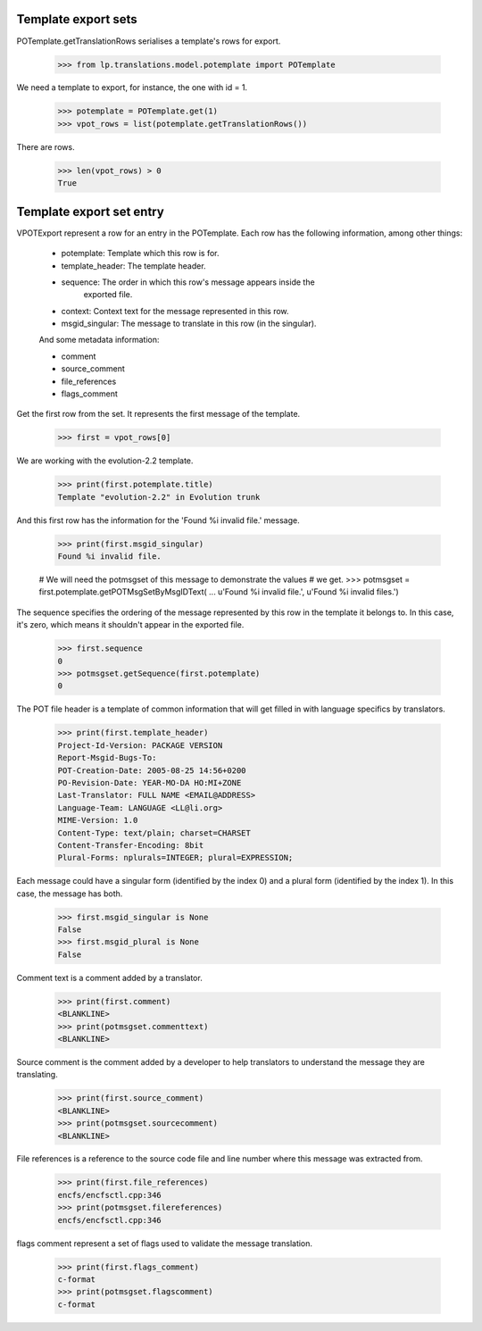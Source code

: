Template export sets
====================

POTemplate.getTranslationRows serialises a template's rows for export.

    >>> from lp.translations.model.potemplate import POTemplate

We need a template to export, for instance, the one with id = 1.

    >>> potemplate = POTemplate.get(1)
    >>> vpot_rows = list(potemplate.getTranslationRows())

There are rows.

    >>> len(vpot_rows) > 0
    True


Template export set entry
=========================

VPOTExport represent a row for an entry in the POTemplate. Each row has
the following information, among other things:

 * potemplate: Template which this row is for.
 * template_header: The template header.
 * sequence: The order in which this row's message appears inside the
       exported file.
 * context: Context text for the message represented in this row.
 * msgid_singular: The message to translate in this row (in the singular).

 And some metadata information:

 * comment
 * source_comment
 * file_references
 * flags_comment

Get the first row from the set. It represents the first message of the
template.

    >>> first = vpot_rows[0]

We are working with the evolution-2.2 template.

    >>> print(first.potemplate.title)
    Template "evolution-2.2" in Evolution trunk

And this first row has the information for the 'Found %i invalid file.'
message.

    >>> print(first.msgid_singular)
    Found %i invalid file.

    # We will need the potmsgset of this message to demonstrate the values
    # we get.
    >>> potmsgset = first.potemplate.getPOTMsgSetByMsgIDText(
    ...     u'Found %i invalid file.', u'Found %i invalid files.')

The sequence specifies the ordering of the message represented by this row in
the template it belongs to. In this case, it's zero, which means it shouldn't
appear in the exported file.

    >>> first.sequence
    0
    >>> potmsgset.getSequence(first.potemplate)
    0

The POT file header is a template of common information that will get filled
in with language specifics by translators.

    >>> print(first.template_header)
    Project-Id-Version: PACKAGE VERSION
    Report-Msgid-Bugs-To:
    POT-Creation-Date: 2005-08-25 14:56+0200
    PO-Revision-Date: YEAR-MO-DA HO:MI+ZONE
    Last-Translator: FULL NAME <EMAIL@ADDRESS>
    Language-Team: LANGUAGE <LL@li.org>
    MIME-Version: 1.0
    Content-Type: text/plain; charset=CHARSET
    Content-Transfer-Encoding: 8bit
    Plural-Forms: nplurals=INTEGER; plural=EXPRESSION;

Each message could have a singular form (identified by the index 0) and a
plural form (identified by the index 1). In this case, the message has both.

    >>> first.msgid_singular is None
    False
    >>> first.msgid_plural is None
    False

Comment text is a comment added by a translator.

    >>> print(first.comment)
    <BLANKLINE>
    >>> print(potmsgset.commenttext)
    <BLANKLINE>

Source comment is the comment added by a developer to help translators
to understand the message they are translating.

    >>> print(first.source_comment)
    <BLANKLINE>
    >>> print(potmsgset.sourcecomment)
    <BLANKLINE>

File references is a reference to the source code file and line number where
this message was extracted from.

    >>> print(first.file_references)
    encfs/encfsctl.cpp:346
    >>> print(potmsgset.filereferences)
    encfs/encfsctl.cpp:346

flags comment represent a set of flags used to validate the message
translation.

    >>> print(first.flags_comment)
    c-format
    >>> print(potmsgset.flagscomment)
    c-format
